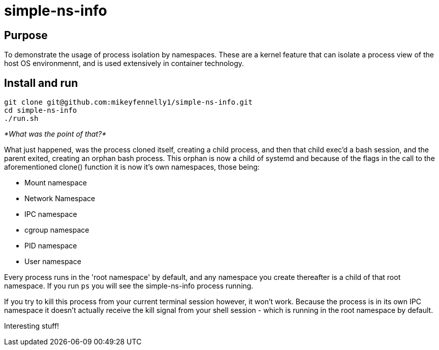 = simple-ns-info

== Purpose

To demonstrate the usage of process isolation by namespaces. These are a kernel feature that can isolate a process view of the host OS environmennt, and is used extensively in container technology.

== Install and run

[source, bash]
----
git clone git@github.com:mikeyfennelly1/simple-ns-info.git
cd simple-ns-info
./run.sh
----

_*What was the point of that?*_

What just happened, was the process cloned itself, creating a child process, and then that child exec'd a bash session, and the parent exited, creating an orphan bash process. This orphan is now a child of systemd and because of the flags in the call to the aforementioned clone() function it is now it's own namespaces, those being:

- Mount namespace
- Network Namespace
- IPC namespace
- cgroup namespace
- PID namespace
- User namespace

Every process runs in the 'root namespace' by default, and any namespace you create thereafter is a child of that root namespace. If you run `ps` you will see the simple-ns-info process running.

If you try to kill this process from your current terminal session however, it won't work. Because the process is in its own IPC namespace it doesn't actually receive the kill signal from your shell session - which is running in the root namespace by default.

Interesting stuff!